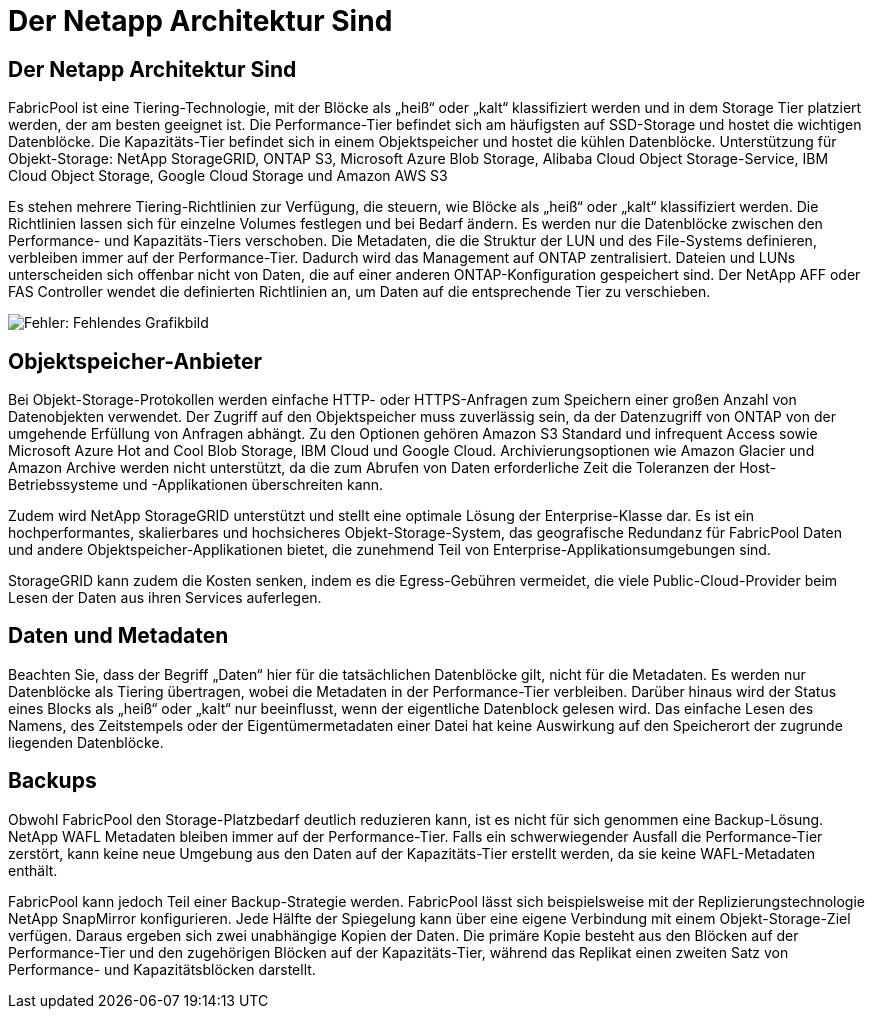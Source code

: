 = Der Netapp Architektur Sind
:allow-uri-read: 




== Der Netapp Architektur Sind

FabricPool ist eine Tiering-Technologie, mit der Blöcke als „heiß“ oder „kalt“ klassifiziert werden und in dem Storage Tier platziert werden, der am besten geeignet ist. Die Performance-Tier befindet sich am häufigsten auf SSD-Storage und hostet die wichtigen Datenblöcke. Die Kapazitäts-Tier befindet sich in einem Objektspeicher und hostet die kühlen Datenblöcke. Unterstützung für Objekt-Storage: NetApp StorageGRID, ONTAP S3, Microsoft Azure Blob Storage, Alibaba Cloud Object Storage-Service, IBM Cloud Object Storage, Google Cloud Storage und Amazon AWS S3

Es stehen mehrere Tiering-Richtlinien zur Verfügung, die steuern, wie Blöcke als „heiß“ oder „kalt“ klassifiziert werden. Die Richtlinien lassen sich für einzelne Volumes festlegen und bei Bedarf ändern. Es werden nur die Datenblöcke zwischen den Performance- und Kapazitäts-Tiers verschoben. Die Metadaten, die die Struktur der LUN und des File-Systems definieren, verbleiben immer auf der Performance-Tier. Dadurch wird das Management auf ONTAP zentralisiert. Dateien und LUNs unterscheiden sich offenbar nicht von Daten, die auf einer anderen ONTAP-Konfiguration gespeichert sind. Der NetApp AFF oder FAS Controller wendet die definierten Richtlinien an, um Daten auf die entsprechende Tier zu verschieben.

image:oracle-fp_image1.png["Fehler: Fehlendes Grafikbild"]



== Objektspeicher-Anbieter

Bei Objekt-Storage-Protokollen werden einfache HTTP- oder HTTPS-Anfragen zum Speichern einer großen Anzahl von Datenobjekten verwendet. Der Zugriff auf den Objektspeicher muss zuverlässig sein, da der Datenzugriff von ONTAP von der umgehende Erfüllung von Anfragen abhängt. Zu den Optionen gehören Amazon S3 Standard und infrequent Access sowie Microsoft Azure Hot and Cool Blob Storage, IBM Cloud und Google Cloud. Archivierungsoptionen wie Amazon Glacier und Amazon Archive werden nicht unterstützt, da die zum Abrufen von Daten erforderliche Zeit die Toleranzen der Host-Betriebssysteme und -Applikationen überschreiten kann.

Zudem wird NetApp StorageGRID unterstützt und stellt eine optimale Lösung der Enterprise-Klasse dar. Es ist ein hochperformantes, skalierbares und hochsicheres Objekt-Storage-System, das geografische Redundanz für FabricPool Daten und andere Objektspeicher-Applikationen bietet, die zunehmend Teil von Enterprise-Applikationsumgebungen sind.

StorageGRID kann zudem die Kosten senken, indem es die Egress-Gebühren vermeidet, die viele Public-Cloud-Provider beim Lesen der Daten aus ihren Services auferlegen.



== Daten und Metadaten

Beachten Sie, dass der Begriff „Daten“ hier für die tatsächlichen Datenblöcke gilt, nicht für die Metadaten. Es werden nur Datenblöcke als Tiering übertragen, wobei die Metadaten in der Performance-Tier verbleiben. Darüber hinaus wird der Status eines Blocks als „heiß“ oder „kalt“ nur beeinflusst, wenn der eigentliche Datenblock gelesen wird. Das einfache Lesen des Namens, des Zeitstempels oder der Eigentümermetadaten einer Datei hat keine Auswirkung auf den Speicherort der zugrunde liegenden Datenblöcke.



== Backups

Obwohl FabricPool den Storage-Platzbedarf deutlich reduzieren kann, ist es nicht für sich genommen eine Backup-Lösung. NetApp WAFL Metadaten bleiben immer auf der Performance-Tier. Falls ein schwerwiegender Ausfall die Performance-Tier zerstört, kann keine neue Umgebung aus den Daten auf der Kapazitäts-Tier erstellt werden, da sie keine WAFL-Metadaten enthält.

FabricPool kann jedoch Teil einer Backup-Strategie werden. FabricPool lässt sich beispielsweise mit der Replizierungstechnologie NetApp SnapMirror konfigurieren. Jede Hälfte der Spiegelung kann über eine eigene Verbindung mit einem Objekt-Storage-Ziel verfügen. Daraus ergeben sich zwei unabhängige Kopien der Daten. Die primäre Kopie besteht aus den Blöcken auf der Performance-Tier und den zugehörigen Blöcken auf der Kapazitäts-Tier, während das Replikat einen zweiten Satz von Performance- und Kapazitätsblöcken darstellt.
